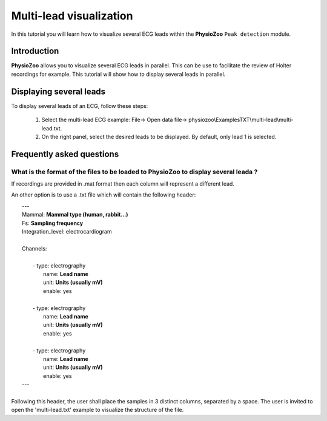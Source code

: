 Multi-lead visualization
==========

In this tutorial you will learn how to visualize several ECG leads within the **PhysioZoo** ``Peak detection`` module. 


**Introduction**
----------------------

**PhysioZoo** allows you to visualize several ECG leads in parallel. This can be use to facilitate the review of Holter recordings for example. This tutorial will show how to display several leads in parallel.


**Displaying several leads**
----------------------------
To display several leads of an ECG, follow these steps:

	1. Select the multi-lead ECG example: File-> Open data file-> physiozoo\\ExamplesTXT\\multi-lead\\multi-lead.txt.

	2. On the right panel, select the desired leads to be displayed. By default, only lead 1 is selected. 

.. image:: ../../_static/multi-lead.png
   :align: center

   
**Frequently asked questions**
----------------------------

**What is the format of the files to be loaded to PhysioZoo to display several leada ?**
~~~~~~~~~~~~~~~~~~~~~~~~~~~~~~~~~~~~~~~~~~~~~~~~~~~~~~

If recordings are provided in .mat format then each column will represent a different lead. 

An other option is to use a .txt file which will contain the following header: 

|	---
|	Mammal:            **Mammal type (human, rabbit...)**
|	Fs:                **Sampling frequency**
|	Integration_level: electrocardiogram
|	
|	Channels:
|	
|	    - type:   electrography
|	      name:   **Lead name**
|	      unit:   **Units (usually mV)**
|	      enable: yes
|	 
|	    - type:   electrography
|	      name:   **Lead name**
|	      unit:   **Units (usually mV)**
|	      enable: yes
|	
|	    - type:   electrography
|	      name:   **Lead name**
|	      unit:   **Units (usually mV)**
|	      enable: yes
|	---
|	
| Following this header, the user shall place the samples in 3 distinct columns, separated by a space. The user is invited to open the 'multi-lead.txt' example to visualize the structure of the file. 
